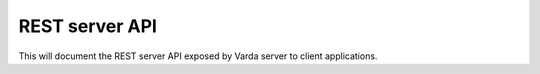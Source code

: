 REST server API
===============

This will document the REST server API exposed by Varda server to client
applications.
